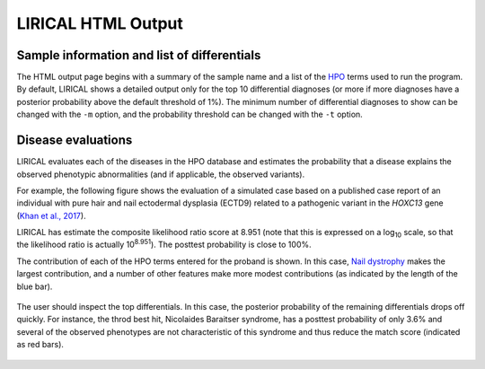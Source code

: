 .. _rstlirical-html:

LIRICAL HTML Output
===================




Sample information and list of differentials
~~~~~~~~~~~~~~~~~~~~~~~~~~~~~~~~~~~~~~~~~~~~

The HTML output page begins with a summary of the sample name and a list of
the `HPO <http:\\www.human-phenotype-ontology.org>`_ terms
used to run the program. By default, LIRICAL shows a detailed output only for the top 10 differential
diagnoses (or more if more diagnoses have a posterior probability above the default threshold of 1%).
The minimum number of differential diagnoses to show can be changed with the ``-m`` option, and
the probability threshold can be changed with the ``-t`` option.




.. figure:: _static/lirical-top.png


Disease evaluations
~~~~~~~~~~~~~~~~~~~

LIRICAL evaluates each of the diseases in the HPO database and estimates the probability that a disease
explains the observed phenotypic abnormalities (and if applicable, the observed variants).

For example, the following figure shows the evaluation of a simulated case based on a published case
report of an individual with pure hair and nail ectodermal dysplasia (ECTD9) related to a pathogenic variant
in the *HOXC13* gene
(`Khan et al., 2017 <https://www.ncbi.nlm.nih.gov/pubmed/28403827>`_).

LIRICAL has estimate the composite likelihood ratio score at 8.951 (note that this is expressed
on a log\ :subscript:`10` scale, so that the likelihood ratio is actually 10\ :superscript:`8.951`). The
posttest probability is close to 100%.

The contribution of each of the HPO terms entered for the proband is shown. In this case,
`Nail dystrophy <https://hpo.jax.org/app/browse/term/HP:0008404>`_ makes the largest contribution, and a number
of other features make more modest contributions (as indicated by the length of the blue bar).


.. figure:: _static/hoxc13-output.png


The user should inspect the top differentials. In this case, the posterior probability of the remaining differentials
drops off quickly. For instance, the throd best hit, Nicolaides Baraitser syndrome, has a posttest probability of
only 3.6% and several of the observed phenotypes are not characteristic of this syndrome and thus reduce the match score
(indicated as red bars).

.. figure:: _static/nb-diff.png

